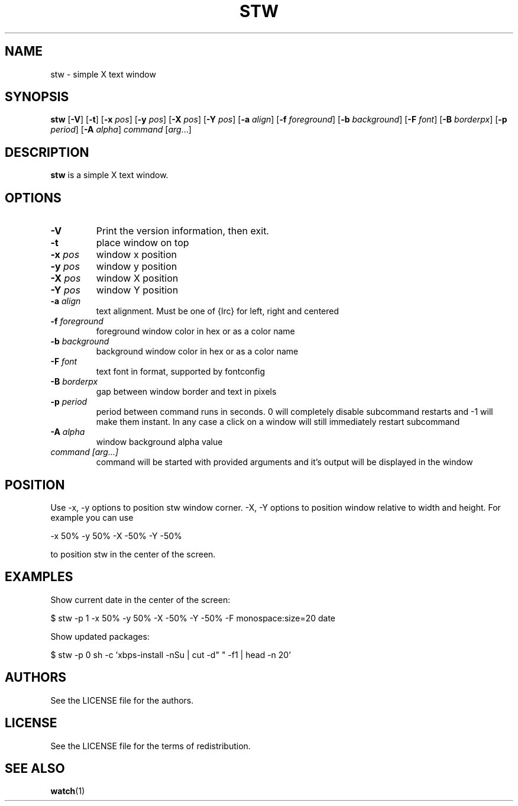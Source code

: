 .TH STW 1 stw\-VERSION
.SH NAME
stw \- simple X text window
.SH SYNOPSIS
.B stw
.RB [ \-V ]
.RB [ \-t ]
.RB [ \-x
.IR pos ]
.RB [ \-y
.IR pos ]
.RB [ \-X
.IR pos ]
.RB [ \-Y
.IR pos ]
.RB [ \-a
.IR align ]
.RB [ \-f
.IR foreground ]
.RB [ \-b
.IR background ]
.RB [ \-F
.IR font ]
.RB [ \-B
.IR borderpx ]
.RB [ \-p
.IR period ]
.RB [ \-A
.IR alpha ]
.IR command
.RI [ arg ...]
.SH DESCRIPTION
.B stw
is a simple X text window.
.SH OPTIONS
.TP
.BI \-V
Print the version information, then exit.
.TP
.BI \-t
place window on top
.TP
.BI \-x " pos"
window x position
.TP
.BI \-y " pos"
window y position
.TP
.BI \-X " pos"
window X position
.TP
.BI \-Y " pos"
window Y position
.TP
.BI \-a " align"
text alignment.
Must be one of {lrc} for left, right and centered
.TP
.BI \-f " foreground"
foreground window color in hex or as a color name
.TP
.BI \-b " background"
background window color in hex or as a color name
.TP
.BI \-F " font"
text font in format, supported by fontconfig
.TP
.BI \-B " borderpx"
gap between window border and text in pixels
.TP
.BI \-p " period"
period between command runs in seconds. 0 will completely disable subcommand restarts and -1 will make them instant. In any case a click on a window will still immediately restart subcommand
.TP
.BI \-A " alpha"
window background alpha value
.TP
.I command [arg...]
command will be started with provided arguments and it's output
will be displayed in the window

.SH POSITION
Use -x, -y options to position stw window corner. -X, -Y options to position window relative to width and height. For example you can use

    -x 50% -y 50% -X -50% -Y -50%

to position stw in the center of the screen.

.SH EXAMPLES

Show current date in the center of the screen:

    $ stw -p 1 -x 50% -y 50% -X -50% -Y -50% -F monospace:size=20 date

Show updated packages:

    $ stw -p 0 sh -c 'xbps-install -nSu | cut -d" " -f1 | head -n 20'

.SH AUTHORS
See the LICENSE file for the authors.
.SH LICENSE
See the LICENSE file for the terms of redistribution.
.SH SEE ALSO
.BR watch (1)
